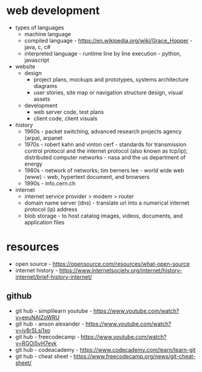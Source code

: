 * web development
- types of languages
  - machine language
  - compiled language - https://en.wikipedia.org/wiki/Grace_Hopper - java, c, c#
  - interpreted language - runtime line by line execution - python, javascript 
- website
  - design
    - project plans, mockups and prototypes, systems architecture diagrams 
    - user stories, site map or navigation structure design, visual assets
  - development
    - web server code, test plans
    - client code, client visuals 
- history
  - 1960s - packet switching, advanced research projects agency (arpa), arpanet
  - 1970s - robert kahn and vinton cerf - standards for transmission control protocol and the internet protocol (also known as tcp/ip); distributed computer networks - nasa and the us department of energy
  - 1980s - network of networks; tim berners lee - world wide web (www) - web, hypertext document, and browsers
  - 1990s - info.cern.ch 
- internet
  - internet service provider > modem > router
  - domain name server (dns) - translate url into a numerical internet protocol (ip) address
  - blob storage - to host catalog images, videos, documents, and application files

    
    
* resources
- open source - https://opensource.com/resources/what-open-source
- internet history - https://www.internetsociety.org/internet/history-internet/brief-history-internet/
** github
- git hub - simplilearn youtube - https://www.youtube.com/watch?v=eeuNAIZoWRU
- git hub - anson alexander - https://www.youtube.com/watch?v=iv8rSLsi1xo
- git hub - freecodecamp - https://www.youtube.com/watch?v=RGOj5yH7evk
- git hub - codeacademy - https://www.codecademy.com/learn/learn-git
- git hub - cheat sheet - https://www.freecodecamp.org/news/git-cheat-sheet/   
